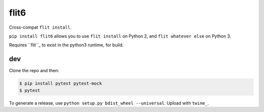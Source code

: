 flit6
=====

Cross-compat ``flit install``.

``pip install flit6`` allows you to use ``flit install`` on Python 2, and ``flit whatever else`` on Python 3.

Requires ``flit``_ to exist in the python3 runtime, for build.


dev
---

Clone the repo and then:

.. code-block:: bash

   $ pip install pytest pytest-mock
   $ pytest

To generate a release, use ``python setup.py bdist_wheel --universal``. Upload with ``twine_``.


.. _flit: https://flit.readthedocs.io/en/latest/
.. _twine: https://twine.readthedocs.io/en/latest/
